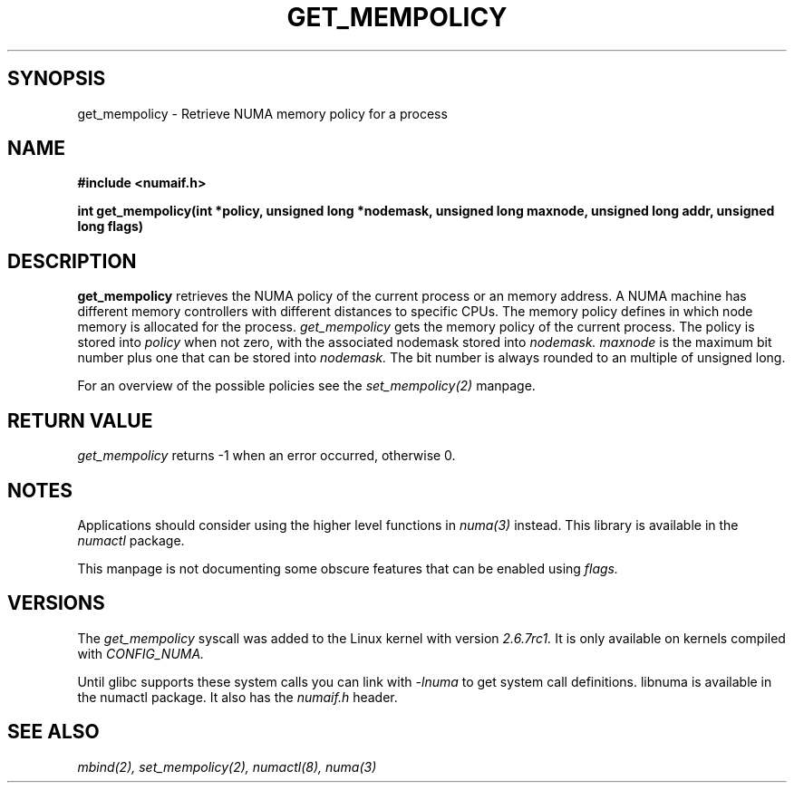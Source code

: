 .\" Copyright 2003,2004 Andi Kleen, SuSE Labs.
.\"
.\" Permission is granted to make and distribute verbatim copies of this
.\" manual provided the copyright notice and this permission notice are
.\" preserved on all copies.
.\"
.\" Permission is granted to copy and distribute modified versions of this
.\" manual under the conditions for verbatim copying, provided that the
.\" entire resulting derived work is distributed under the terms of a
.\" permission notice identical to this one.
.\" 
.\" Since the Linux kernel and libraries are constantly changing, this
.\" manual page may be incorrect or out-of-date.  The author(s) assume no
.\" responsibility for errors or omissions, or for damages resulting from
.\" the use of the information contained herein.  
.\" 
.\" Formatted or processed versions of this manual, if unaccompanied by
.\" the source, must acknowledge the copyright and authors of this work.
.TH GET_MEMPOLICY "Nov 2003" "SuSE Labs" "Linux Programmer's Manual"
.SH SYNOPSIS
get_mempolicy - Retrieve NUMA memory policy for a process
.SH NAME
.B "#include <numaif.h>" 
.sp
.B int get_mempolicy(int *policy, unsigned long *nodemask, unsigned long maxnode, unsigned long addr, unsigned long flags) 
.\" TBD rewrite this. it is confusing.
.SH DESCRIPTION
.B get_mempolicy
retrieves the NUMA policy of the current process or an memory address.
A NUMA machine has different
memory controllers with different distances to specific CPUs.
The memory policy defines in which node memory is allocated for 
the process.   
.I get_mempolicy
gets the memory policy of the current process. The policy is stored into
.I policy
when not zero, with the associated nodemask stored into 
.I nodemask.
.I maxnode 
is the maximum bit number plus one that can be stored into 
.I nodemask.
The bit number is always rounded to an multiple of unsigned long.

.\" FIXME
.\" The other valid flag is 
.\" .I MPOL_F_NODE.
.\" It is only valid when the policy is 
.\" .I MPOL_INTERLEAVE.
.\" In this case not the interleave mask, but an unsigned long with the next
.\" node that would be used for interleaving is returned in 
.\" .I nodemask.

.\" Other flag values are reserved.

For an overview of the possible policies see the
.I set_mempolicy(2)
manpage.

.SH RETURN VALUE
.I get_mempolicy
returns -1 when an error occurred, otherwise 0.

.\" .SH ERRORS
.\" writeme

.SH NOTES
Applications should consider using the higher level functions
in 
.I numa(3)
instead. This library is available in the 
.I numactl
package.

This manpage is not documenting some obscure features
that can be enabled using 
.I flags.

.SH VERSIONS
The
.I get_mempolicy
syscall was added to the Linux kernel with version
.I 2.6.7rc1.
It is only available on kernels compiled with
.I CONFIG_NUMA.

Until glibc supports these system calls you can link with 
.I -lnuma
to get system call definitions. libnuma is available in the numactl
package. It also has the
.I numaif.h
header.

.SH SEE ALSO
.I mbind(2),
.I set_mempolicy(2),
.I numactl(8),
.I numa(3)
